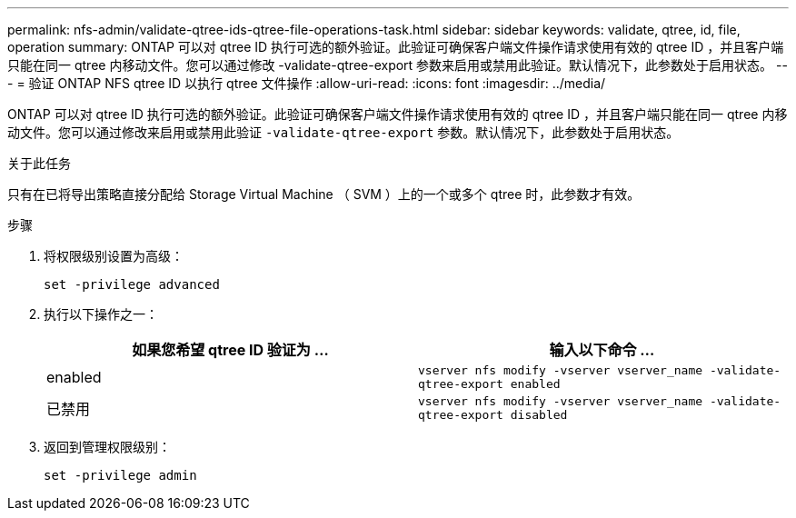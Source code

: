 ---
permalink: nfs-admin/validate-qtree-ids-qtree-file-operations-task.html 
sidebar: sidebar 
keywords: validate, qtree, id, file, operation 
summary: ONTAP 可以对 qtree ID 执行可选的额外验证。此验证可确保客户端文件操作请求使用有效的 qtree ID ，并且客户端只能在同一 qtree 内移动文件。您可以通过修改 -validate-qtree-export 参数来启用或禁用此验证。默认情况下，此参数处于启用状态。 
---
= 验证 ONTAP NFS qtree ID 以执行 qtree 文件操作
:allow-uri-read: 
:icons: font
:imagesdir: ../media/


[role="lead"]
ONTAP 可以对 qtree ID 执行可选的额外验证。此验证可确保客户端文件操作请求使用有效的 qtree ID ，并且客户端只能在同一 qtree 内移动文件。您可以通过修改来启用或禁用此验证 `-validate-qtree-export` 参数。默认情况下，此参数处于启用状态。

.关于此任务
只有在已将导出策略直接分配给 Storage Virtual Machine （ SVM ）上的一个或多个 qtree 时，此参数才有效。

.步骤
. 将权限级别设置为高级：
+
`set -privilege advanced`

. 执行以下操作之一：
+
[cols="2*"]
|===
| 如果您希望 qtree ID 验证为 ... | 输入以下命令 ... 


 a| 
enabled
 a| 
`vserver nfs modify -vserver vserver_name -validate-qtree-export enabled`



 a| 
已禁用
 a| 
`vserver nfs modify -vserver vserver_name -validate-qtree-export disabled`

|===
. 返回到管理权限级别：
+
`set -privilege admin`


